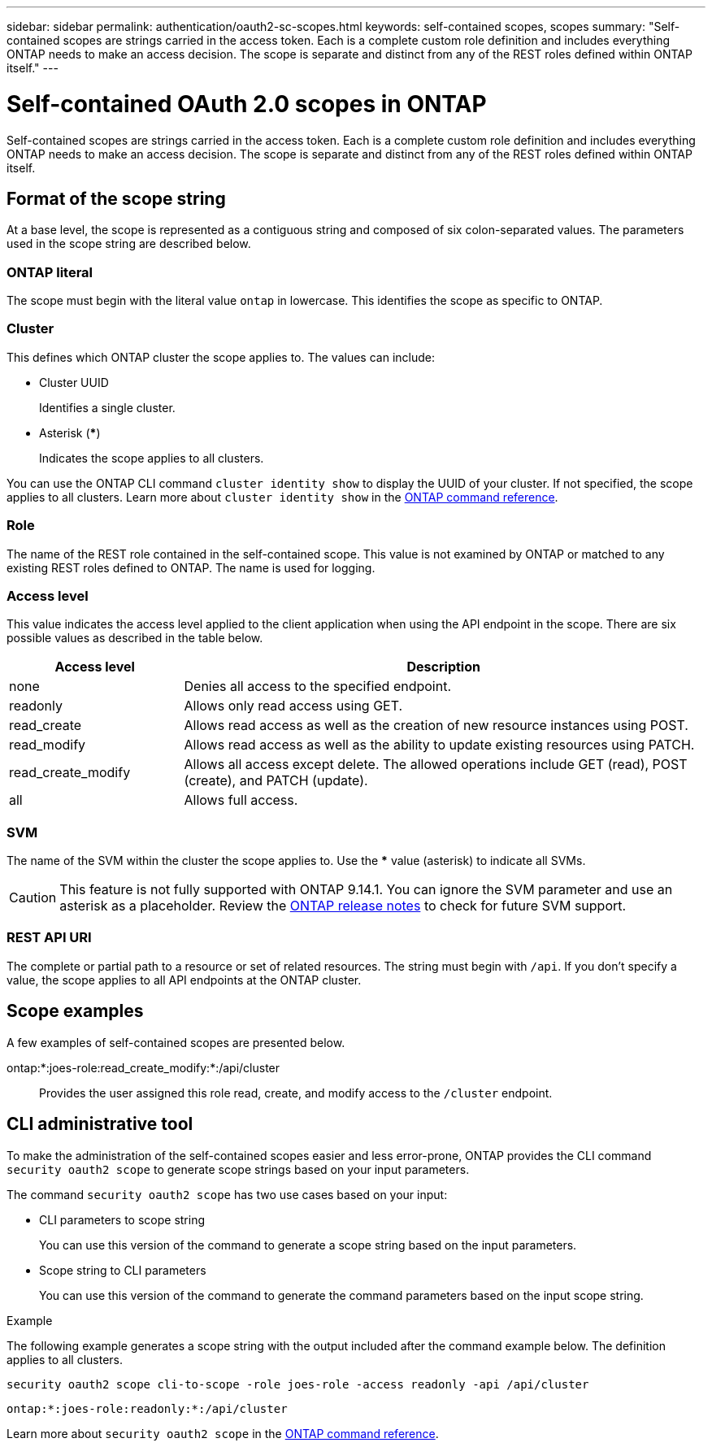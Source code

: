 ---
sidebar: sidebar
permalink: authentication/oauth2-sc-scopes.html
keywords: self-contained scopes, scopes
summary: "Self-contained scopes are strings carried in the access token. Each is a complete custom role definition and includes everything ONTAP needs to make an access decision. The scope is separate and distinct from any of the REST roles defined within ONTAP itself."
---

= Self-contained OAuth 2.0 scopes in ONTAP
:hardbreaks:
:nofooter:
:icons: font
:linkattrs:
:imagesdir: ../media/

[.lead]
Self-contained scopes are strings carried in the access token. Each is a complete custom role definition and includes everything ONTAP needs to make an access decision. The scope is separate and distinct from any of the REST roles defined within ONTAP itself.

== Format of the scope string

At a base level, the scope is represented as a contiguous string and composed of six colon-separated values. The parameters used in the scope string are described below.

=== ONTAP literal

The scope must begin with the literal value `ontap` in lowercase. This identifies the scope as specific to ONTAP.

=== Cluster

This defines which ONTAP cluster the scope applies to. The values can include:

* Cluster UUID
+
Identifies a single cluster.

* Asterisk (***)
+
Indicates the scope applies to all clusters.

You can use the ONTAP CLI command `cluster identity show` to display the UUID of your cluster. If not specified, the scope applies to all clusters. Learn more about `cluster identity show` in the link:https://docs.netapp.com/us-en/ontap-cli/cluster-identity-show.html[ONTAP command reference^].

=== Role

The name of the REST role contained in the self-contained scope. This value is not examined by ONTAP or matched to any existing REST roles defined to ONTAP. The name is used for logging.

=== Access level

This value indicates the access level applied to the client application when using the API endpoint in the scope. There are six possible values as described in the table below.

[cols="25,75"*,options="header"]
|===
|Access level
|Description
|none
|Denies all access to the specified endpoint.
|readonly
|Allows only read access using GET.
|read_create
|Allows read access as well as the creation of new resource instances using POST.
|read_modify
|Allows read access as well as the ability to update existing resources using PATCH.
|read_create_modify
|Allows all access except delete. The allowed operations include GET (read), POST (create), and PATCH (update).
|all
|Allows full access.
|===

=== SVM

The name of the SVM within the cluster the scope applies to. Use the *** value (asterisk) to indicate all SVMs.

[CAUTION]
This feature is not fully supported with ONTAP 9.14.1. You can ignore the SVM parameter and use an asterisk as a placeholder. Review the https://library.netapp.com/ecm/ecm_download_file/ECMLP2492508[ONTAP release notes^] to check for future SVM support.

=== REST API URI

The complete or partial path to a resource or set of related resources. The string must begin with `/api`. If you don't specify a value, the scope applies to all API endpoints at the ONTAP cluster.

== Scope examples

A few examples of self-contained scopes are presented below.

ontap:*:joes-role:read_create_modify:*:/api/cluster::
Provides the user assigned this role read, create, and modify access to the `/cluster` endpoint.

== CLI administrative tool

To make the administration of the self-contained scopes easier and less error-prone, ONTAP provides the CLI command `security oauth2 scope` to generate scope strings based on your input parameters.

The command `security oauth2 scope` has two use cases based on your input:

* CLI parameters to scope string
+
You can use this version of the command to generate a scope string based on the input parameters.

* Scope string to CLI parameters
+
You can use this version of the command to generate the command parameters based on the input scope string.

.Example

The following example generates a scope string with the output included after the command example below. The definition applies to all clusters.

----
security oauth2 scope cli-to-scope -role joes-role -access readonly -api /api/cluster
----

`ontap:*:joes-role:readonly:*:/api/cluster`

Learn more about `security oauth2 scope` in the link:https://docs.netapp.com/us-en/ontap-cli/search.html?q=security+oauth2+scope[ONTAP command reference^].


// 2025 June 20, ONTAPDOC-2960
// DMP - November 5 2024 - ONTAPDOC-2163
// 2024-7-9 ontapdoc-2192
